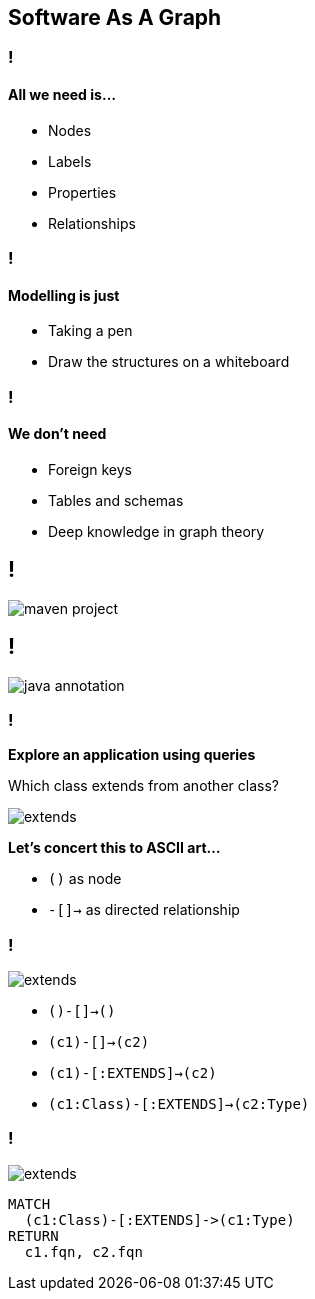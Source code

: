 == Software As A Graph

=== !

==== **All we need is...**

* Nodes
* Labels
* Properties
* Relationships

=== !

==== **Modelling is just**

* Taking a pen
* Draw the structures on a whiteboard


=== !

==== **We don't need**

* Foreign keys
* Tables and schemas
* Deep knowledge in graph theory


[background-color="white"]
== !

image::maven-project.svg[]

[background-color="white"]

== !

image::java-annotation.svg[]

=== !

**Explore an application using queries**

Which class extends from another class?

image::extends.svg[]

**Let's concert this to ASCII art...**

- `()` as node
- `-[]->` as directed relationship

=== !

image::extends.svg[]

[%step]
* `()-[]->()`
* `(c1)-[]->(c2)`
* `(c1)-[:EXTENDS]->(c2)`
* `(c1:Class)-[:EXTENDS]->(c2:Type)`

=== !

image::extends.svg[]

[source,cypher]
----
MATCH
  (c1:Class)-[:EXTENDS]->(c1:Type)
RETURN
  c1.fqn, c2.fqn
----

